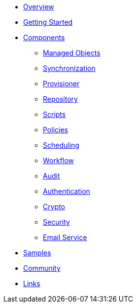 * xref:index.adoc[Overview]
* xref:getting-started.adoc[Getting Started]
* xref:components/index.adoc[Components]
** xref:components/managed.adoc[Managed Objects]
** xref:components/sync.adoc[Synchronization]
** xref:components/provisioner.adoc[Provisioner]
** xref:components/repository.adoc[Repository]
** xref:components/script.adoc[Scripts]
** xref:components/policy.adoc[Policies]
** xref:components/scheduler.adoc[Scheduling]
** xref:components/workflow.adoc[Workflow]
** xref:components/audit.adoc[Audit]
** xref:components/authentication.adoc[Authentication]
** xref:components/crypto.adoc[Crypto]
** xref:components/security.adoc[Security]
** xref:components/email.adoc[Email Service]
* xref:samples.adoc[Samples]
* xref:community.adoc[Community]
* xref:links.adoc[Links]
